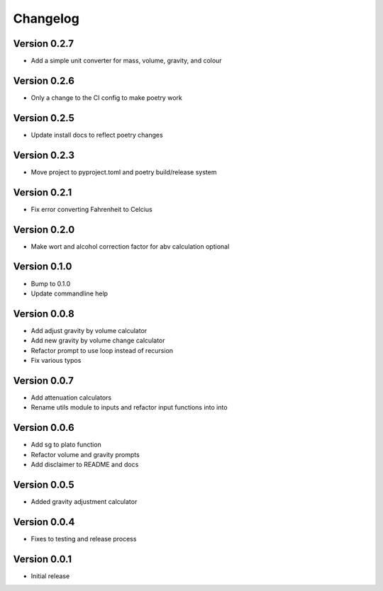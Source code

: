 =========
Changelog
=========

Version 0.2.7
=============

* Add a simple unit converter for mass, volume, gravity, and colour

Version 0.2.6
=============

* Only a change to the CI config to make poetry work

Version 0.2.5
=============

* Update install docs to reflect poetry changes

Version 0.2.3
=============

* Move project to pyproject.toml and poetry build/release system

Version 0.2.1
=============

* Fix error converting Fahrenheit to Celcius


Version 0.2.0
=============

* Make wort and alcohol correction factor for abv calculation optional


Version 0.1.0
=============

* Bump to 0.1.0
* Update commandline help


Version 0.0.8
=============

* Add adjust gravity by volume calculator
* Add new gravity by volume change calculator
* Refactor prompt to use loop instead of recursion
* Fix various typos


Version 0.0.7
=============

* Add attenuation calculators
* Rename utils module to inputs and refactor input functions into into

Version 0.0.6
=============

* Add sg to plato function
* Refactor volume and gravity prompts
* Add disclaimer to README and docs

Version 0.0.5
=============

* Added gravity adjustment calculator

Version 0.0.4
=============

* Fixes to testing and release process

Version 0.0.1
=============

* Initial release
